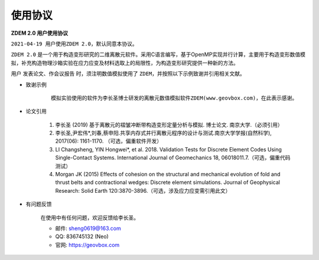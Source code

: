 .. _license:

使用协议
========


**ZDEM 2.0 用户使用协议**

``2021-04-19 用户使用ZDEM 2.0，默认同意本协议。``

``ZDEM 2.0`` 是一个用于构造变形研究的二维离散元软件。采用C语言编写，基于OpenMP实现并行计算，主要用于构造变形数值模拟，补充构造物理沙箱实验在应力应变及材料选取上的局限性，为构造变形研究提供一种新的方法。

用户 ``发表论文、作会议报告`` 时，须注明数值模拟使用了 ``ZDEM``，并按照以下示例致谢并引用相关文献。

+ 致谢示例

    ::

        模拟实验使用的软件为李长圣博士研发的离散元数值模拟软件ZDEM(www.geovbox.com)，在此表示感谢。

+ 论文引用

    1. 李长圣 (2019) 基于离散元的褶皱冲断带构造变形定量分析与模拟. 博士论文. 南京大学.（必须引用）
    2. 李长圣,尹宏伟*,刘春,蔡申阳.共享内存式并行离散元程序的设计与测试.南京大学学报(自然科学), 2017(06): 1161-1170. （可选，偏重软件开发）
    3.  LI Changsheng, YIN Hongwei*, et al. 2018. Validation Tests for Discrete Element Codes Using Single-Contact Systems. International Journal of Geomechanics 18, 06018011.7.（可选，偏重代码测试）
    4. Morgan JK (2015) Effects of cohesion on the structural and mechanical evolution of fold and thrust belts and contractional wedges: Discrete element simulations. Journal of Geophysical Research: Solid Earth 120:3870-3896.（可选，涉及应力应变需引用此文）

+ 有问题反馈

    在使用中有任何问题，欢迎反馈给李长圣。

    * 邮件: sheng0619@163.com
    * QQ: 836745132 (Neo)
    * 官网: `https://geovbox.com <https://geovbox.com/>`_
